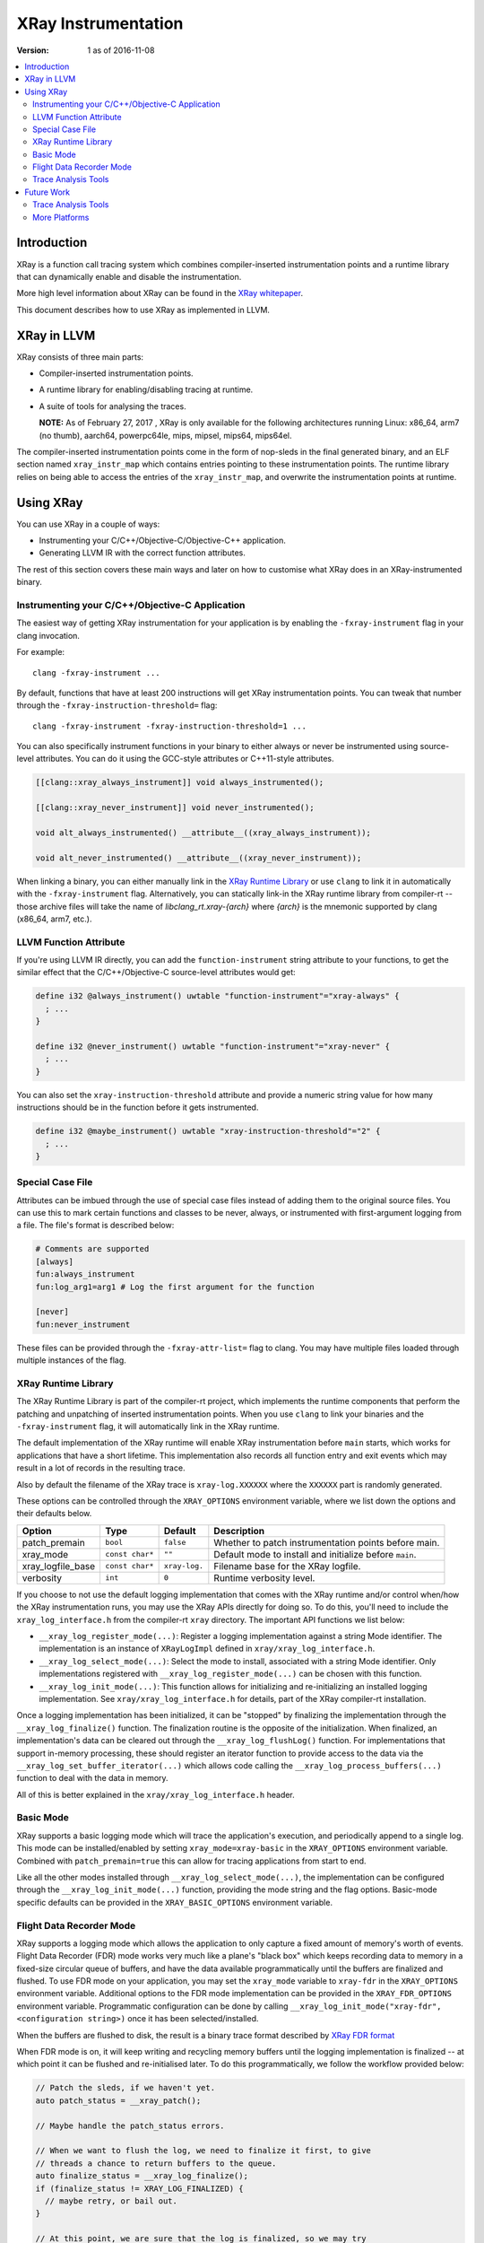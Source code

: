 ====================
XRay Instrumentation
====================

:Version: 1 as of 2016-11-08

.. contents::
   :local:


Introduction
============

XRay is a function call tracing system which combines compiler-inserted
instrumentation points and a runtime library that can dynamically enable and
disable the instrumentation.

More high level information about XRay can be found in the `XRay whitepaper`_.

This document describes how to use XRay as implemented in LLVM.

XRay in LLVM
============

XRay consists of three main parts:

- Compiler-inserted instrumentation points.
- A runtime library for enabling/disabling tracing at runtime.
- A suite of tools for analysing the traces.

  **NOTE:** As of February 27, 2017 , XRay is only available for the following
  architectures running Linux: x86_64, arm7 (no thumb), aarch64, powerpc64le,
  mips, mipsel, mips64, mips64el.

The compiler-inserted instrumentation points come in the form of nop-sleds in
the final generated binary, and an ELF section named ``xray_instr_map`` which
contains entries pointing to these instrumentation points. The runtime library
relies on being able to access the entries of the ``xray_instr_map``, and
overwrite the instrumentation points at runtime.

Using XRay
==========

You can use XRay in a couple of ways:

- Instrumenting your C/C++/Objective-C/Objective-C++ application.
- Generating LLVM IR with the correct function attributes.

The rest of this section covers these main ways and later on how to customise
what XRay does in an XRay-instrumented binary.

Instrumenting your C/C++/Objective-C Application
------------------------------------------------

The easiest way of getting XRay instrumentation for your application is by
enabling the ``-fxray-instrument`` flag in your clang invocation.

For example:

::

  clang -fxray-instrument ...

By default, functions that have at least 200 instructions will get XRay
instrumentation points. You can tweak that number through the
``-fxray-instruction-threshold=`` flag:

::

  clang -fxray-instrument -fxray-instruction-threshold=1 ...

You can also specifically instrument functions in your binary to either always
or never be instrumented using source-level attributes. You can do it using the
GCC-style attributes or C++11-style attributes.

.. code-block:: c++

    [[clang::xray_always_instrument]] void always_instrumented();

    [[clang::xray_never_instrument]] void never_instrumented();

    void alt_always_instrumented() __attribute__((xray_always_instrument));

    void alt_never_instrumented() __attribute__((xray_never_instrument));

When linking a binary, you can either manually link in the `XRay Runtime
Library`_ or use ``clang`` to link it in automatically with the
``-fxray-instrument`` flag. Alternatively, you can statically link-in the XRay
runtime library from compiler-rt -- those archive files will take the name of
`libclang_rt.xray-{arch}` where `{arch}` is the mnemonic supported by clang
(x86_64, arm7, etc.).

LLVM Function Attribute
-----------------------

If you're using LLVM IR directly, you can add the ``function-instrument``
string attribute to your functions, to get the similar effect that the
C/C++/Objective-C source-level attributes would get:

.. code-block:: llvm

    define i32 @always_instrument() uwtable "function-instrument"="xray-always" {
      ; ...
    }

    define i32 @never_instrument() uwtable "function-instrument"="xray-never" {
      ; ...
    }

You can also set the ``xray-instruction-threshold`` attribute and provide a
numeric string value for how many instructions should be in the function before
it gets instrumented.

.. code-block:: llvm

    define i32 @maybe_instrument() uwtable "xray-instruction-threshold"="2" {
      ; ...
    }

Special Case File
-----------------

Attributes can be imbued through the use of special case files instead of
adding them to the original source files. You can use this to mark certain
functions and classes to be never, always, or instrumented with first-argument
logging from a file. The file's format is described below:

.. code-block:: bash

    # Comments are supported
    [always]
    fun:always_instrument
    fun:log_arg1=arg1 # Log the first argument for the function

    [never]
    fun:never_instrument

These files can be provided through the ``-fxray-attr-list=`` flag to clang.
You may have multiple files loaded through multiple instances of the flag.

XRay Runtime Library
--------------------

The XRay Runtime Library is part of the compiler-rt project, which implements
the runtime components that perform the patching and unpatching of inserted
instrumentation points. When you use ``clang`` to link your binaries and the
``-fxray-instrument`` flag, it will automatically link in the XRay runtime.

The default implementation of the XRay runtime will enable XRay instrumentation
before ``main`` starts, which works for applications that have a short
lifetime. This implementation also records all function entry and exit events
which may result in a lot of records in the resulting trace.

Also by default the filename of the XRay trace is ``xray-log.XXXXXX`` where the
``XXXXXX`` part is randomly generated.

These options can be controlled through the ``XRAY_OPTIONS`` environment
variable, where we list down the options and their defaults below.

+-------------------+-----------------+---------------+------------------------+
| Option            | Type            | Default       | Description            |
+===================+=================+===============+========================+
| patch_premain     | ``bool``        | ``false``     | Whether to patch       |
|                   |                 |               | instrumentation points |
|                   |                 |               | before main.           |
+-------------------+-----------------+---------------+------------------------+
| xray_mode         | ``const char*`` | ``""``        | Default mode to        |
|                   |                 |               | install and initialize |
|                   |                 |               | before ``main``.       |
+-------------------+-----------------+---------------+------------------------+
| xray_logfile_base | ``const char*`` | ``xray-log.`` | Filename base for the  |
|                   |                 |               | XRay logfile.          |
+-------------------+-----------------+---------------+------------------------+
| verbosity         | ``int``         | ``0``         | Runtime verbosity      |
|                   |                 |               | level.                 |
+-------------------+-----------------+---------------+------------------------+


If you choose to not use the default logging implementation that comes with the
XRay runtime and/or control when/how the XRay instrumentation runs, you may use
the XRay APIs directly for doing so. To do this, you'll need to include the
``xray_log_interface.h`` from the compiler-rt ``xray`` directory. The important API
functions we list below:

- ``__xray_log_register_mode(...)``: Register a logging implementation against
  a string Mode identifier. The implementation is an instance of
  ``XRayLogImpl`` defined in ``xray/xray_log_interface.h``.
- ``__xray_log_select_mode(...)``: Select the mode to install, associated with
  a string Mode identifier. Only implementations registered with
  ``__xray_log_register_mode(...)`` can be chosen with this function.
- ``__xray_log_init_mode(...)``: This function allows for initializing and
  re-initializing an installed logging implementation. See
  ``xray/xray_log_interface.h`` for details, part of the XRay compiler-rt
  installation.

Once a logging implementation has been initialized, it can be "stopped" by
finalizing the implementation through the ``__xray_log_finalize()`` function.
The finalization routine is the opposite of the initialization. When finalized,
an implementation's data can be cleared out through the
``__xray_log_flushLog()`` function. For implementations that support in-memory
processing, these should register an iterator function to provide access to the
data via the ``__xray_log_set_buffer_iterator(...)`` which allows code calling
the ``__xray_log_process_buffers(...)`` function to deal with the data in
memory.

All of this is better explained in the ``xray/xray_log_interface.h`` header.

Basic Mode
----------

XRay supports a basic logging mode which will trace the application's
execution, and periodically append to a single log. This mode can be
installed/enabled by setting ``xray_mode=xray-basic`` in the ``XRAY_OPTIONS``
environment variable. Combined with ``patch_premain=true`` this can allow for
tracing applications from start to end.

Like all the other modes installed through ``__xray_log_select_mode(...)``, the
implementation can be configured through the ``__xray_log_init_mode(...)``
function, providing the mode string and the flag options. Basic-mode specific
defaults can be provided in the ``XRAY_BASIC_OPTIONS`` environment variable.

Flight Data Recorder Mode
-------------------------

XRay supports a logging mode which allows the application to only capture a
fixed amount of memory's worth of events. Flight Data Recorder (FDR) mode works
very much like a plane's "black box" which keeps recording data to memory in a
fixed-size circular queue of buffers, and have the data available
programmatically until the buffers are finalized and flushed. To use FDR mode
on your application, you may set the ``xray_mode`` variable to ``xray-fdr`` in
the ``XRAY_OPTIONS`` environment variable. Additional options to the FDR mode
implementation can be provided in the ``XRAY_FDR_OPTIONS`` environment
variable. Programmatic configuration can be done by calling
``__xray_log_init_mode("xray-fdr", <configuration string>)`` once it has been
selected/installed.

When the buffers are flushed to disk, the result is a binary trace format
described by `XRay FDR format <XRayFDRFormat.html>`_

When FDR mode is on, it will keep writing and recycling memory buffers until
the logging implementation is finalized -- at which point it can be flushed and
re-initialised later. To do this programmatically, we follow the workflow
provided below:

.. code-block:: c++

  // Patch the sleds, if we haven't yet.
  auto patch_status = __xray_patch();

  // Maybe handle the patch_status errors.

  // When we want to flush the log, we need to finalize it first, to give
  // threads a chance to return buffers to the queue.
  auto finalize_status = __xray_log_finalize();
  if (finalize_status != XRAY_LOG_FINALIZED) {
    // maybe retry, or bail out.
  }

  // At this point, we are sure that the log is finalized, so we may try
  // flushing the log.
  auto flush_status = __xray_log_flushLog();
  if (flush_status != XRAY_LOG_FLUSHED) {
    // maybe retry, or bail out.
  }

The default settings for the FDR mode implementation will create logs named
similarly to the basic log implementation, but will have a different log
format. All the trace analysis tools (and the trace reading library) will
support all versions of the FDR mode format as we add more functionality and
record types in the future.

  **NOTE:** We do not promise perpetual support for when we update the log
  versions we support going forward. Deprecation of the formats will be
  announced and discussed on the developers mailing list.

Trace Analysis Tools
--------------------

We currently have the beginnings of a trace analysis tool in LLVM, which can be
found in the ``tools/llvm-xray`` directory. The ``llvm-xray`` tool currently
supports the following subcommands:

- ``extract``: Extract the instrumentation map from a binary, and return it as
  YAML.
- ``account``: Performs basic function call accounting statistics with various
  options for sorting, and output formats (supports CSV, YAML, and
  console-friendly TEXT).
- ``convert``: Converts an XRay log file from one format to another. We can
  convert from binary XRay traces (both basic and FDR mode) to YAML,
  `flame-graph <https://github.com/brendangregg/FlameGraph>`_ friendly text
  formats, as well as `Chrome Trace Viewer (catapult)
  <https://github.com/catapult-project/catapult>` formats.
- ``graph``: Generates a DOT graph of the function call relationships between
  functions found in an XRay trace.
- ``stack``: Reconstructs function call stacks from a timeline of function
  calls in an XRay trace.

These subcommands use various library components found as part of the XRay
libraries, distributed with the LLVM distribution. These are:

- ``llvm/XRay/Trace.h`` : A trace reading library for conveniently loading
  an XRay trace of supported forms, into a convenient in-memory representation.
  All the analysis tools that deal with traces use this implementation.
- ``llvm/XRay/Graph.h`` : A semi-generic graph type used by the graph
  subcommand to conveniently represent a function call graph with statistics
  associated with edges and vertices.
- ``llvm/XRay/InstrumentationMap.h``: A convenient tool for analyzing the
  instrumentation map in XRay-instrumented object files and binaries. The
  ``extract`` and ``stack`` subcommands uses this particular library.

Future Work
===========

There are a number of ongoing efforts for expanding the toolset building around
the XRay instrumentation system.

Trace Analysis Tools
--------------------

- Work is in progress to integrate with or develop tools to visualize findings
  from an XRay trace. Particularly, the ``stack`` tool is being expanded to
  output formats that allow graphing and exploring the duration of time in each
  call stack.
- With a large instrumented binary, the size of generated XRay traces can
  quickly become unwieldy. We are working on integrating pruning techniques and
  heuristics for the analysis tools to sift through the traces and surface only
  relevant information.

More Platforms
--------------

We're looking forward to contributions to port XRay to more architectures and
operating systems.

.. References...

.. _`XRay whitepaper`: http://research.google.com/pubs/pub45287.html

